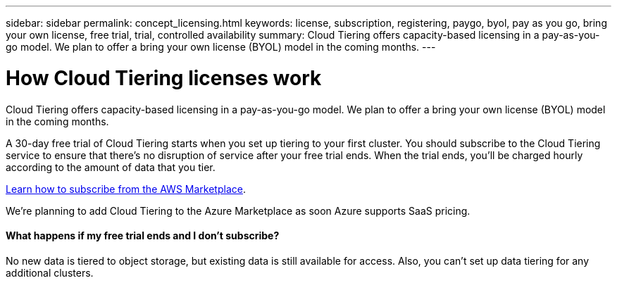 ---
sidebar: sidebar
permalink: concept_licensing.html
keywords: license, subscription, registering, paygo, byol, pay as you go, bring your own license, free trial, trial, controlled availability
summary: Cloud Tiering offers capacity-based licensing in a pay-as-you-go model. We plan to offer a bring your own license (BYOL) model in the coming months.
---

= How Cloud Tiering licenses work
:hardbreaks:
:nofooter:
:icons: font
:linkattrs:
:imagesdir: ./media/

[.lead]
Cloud Tiering offers capacity-based licensing in a pay-as-you-go model. We plan to offer a bring your own license (BYOL) model in the coming months.

A 30-day free trial of Cloud Tiering starts when you set up tiering to your first cluster. You should subscribe to the Cloud Tiering service to ensure that there's no disruption of service after your free trial ends. When the trial ends, you'll be charged hourly according to the amount of data that you tier.

link:task_licensing.html[Learn how to subscribe from the AWS Marketplace].

We're planning to add Cloud Tiering to the Azure Marketplace as soon Azure supports SaaS pricing.

==== What happens if my free trial ends and I don't subscribe?

No new data is tiered to object storage, but existing data is still available for access. Also, you can't set up data tiering for any additional clusters.
